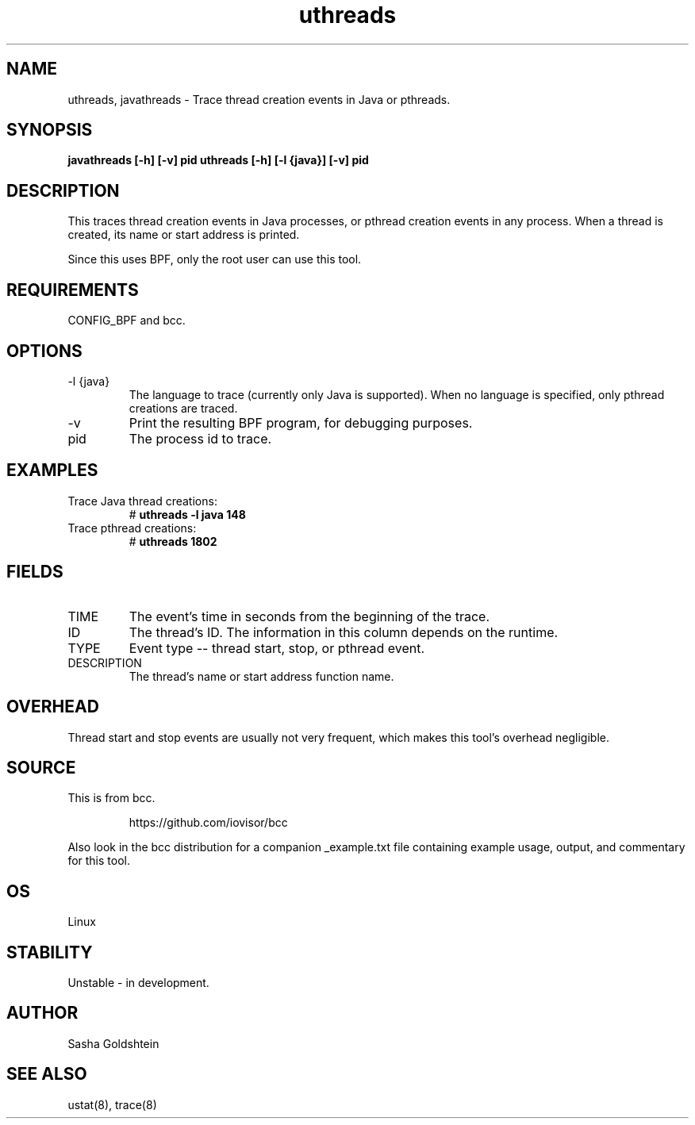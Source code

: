 .TH uthreads 8  "2016-11-07" "USER COMMANDS"
.SH NAME
uthreads, javathreads \- Trace thread creation events in Java or pthreads.
.SH SYNOPSIS
.B javathreads [-h] [-v] pid
.BR
.B uthreads [-h] [-l {java}] [-v] pid
.SH DESCRIPTION
This traces thread creation events in Java processes, or pthread creation
events in any process. When a thread is created, its name or start address
is printed.

Since this uses BPF, only the root user can use this tool.
.SH REQUIREMENTS
CONFIG_BPF and bcc.
.SH OPTIONS
.TP
\-l {java}
The language to trace (currently only Java is supported). When no language is
specified, only pthread creations are traced.
.TP
\-v
Print the resulting BPF program, for debugging purposes.
.TP
pid
The process id to trace.
.SH EXAMPLES
.TP
Trace Java thread creations:
#
.B uthreads -l java 148
.TP
Trace pthread creations:
#
.B uthreads 1802
.SH FIELDS
.TP
TIME
The event's time in seconds from the beginning of the trace.
.TP
ID
The thread's ID. The information in this column depends on the runtime.
.TP
TYPE
Event type -- thread start, stop, or pthread event.
.TP
DESCRIPTION
The thread's name or start address function name.
.SH OVERHEAD
Thread start and stop events are usually not very frequent, which makes this
tool's overhead negligible.
.SH SOURCE
This is from bcc.
.IP
https://github.com/iovisor/bcc
.PP
Also look in the bcc distribution for a companion _example.txt file containing
example usage, output, and commentary for this tool.
.SH OS
Linux
.SH STABILITY
Unstable - in development.
.SH AUTHOR
Sasha Goldshtein
.SH SEE ALSO
ustat(8), trace(8)
